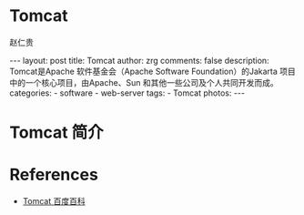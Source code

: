 #+TITLE:     Tomcat
#+AUTHOR:    赵仁贵
#+EMAIL:     zrg1390556487@gmail.com
#+LANGUAGE:  cn
#+OPTIONS:   H:3 num:nil toc:nil \n:nil @:t ::t |:t ^:nil -:t f:t *:t <:t
#+OPTIONS:   TeX:t LaTeX:t skip:nil d:nil todo:t pri:nil tags:not-in-toc
#+INFOJS_OPT: view:plain toc:t ltoc:t mouse:underline buttons:0 path:http://cs3$
#+HTML_HEAD: <link rel="stylesheet" type="text/css" href="http://cs3.swfu.edu.c$
#+HTML_HEAD_EXTRA: <style>body {font-size:14pt} code {font-weight:bold;font-siz$
#+EXPORT_SELECT_TAGS: export
#+EXPORT_EXCLUDE_TAGS: noexport
#+LINK_UP:
#+LINK_HOME:
#+XSLT:

#+BEGIN_EXPORT HTML
---
layout: post
title: Tomcat
author: zrg
comments: false
description: Tomcat是Apache 软件基金会（Apache Software Foundation）的Jakarta 项目中的一个核心项目，由Apache、Sun 和其他一些公司及个人共同开发而成。
categories:
- software
- web-server
tags:
- Tomcat
photos:
---
#+END_EXPORT

# (setq org-export-html-use-infojs nil)
# (setq org-export-html-style nil)

* Tomcat 简介
* References
+ [[https://baike.baidu.com/item/tomcat][Tomcat 百度百科]]
